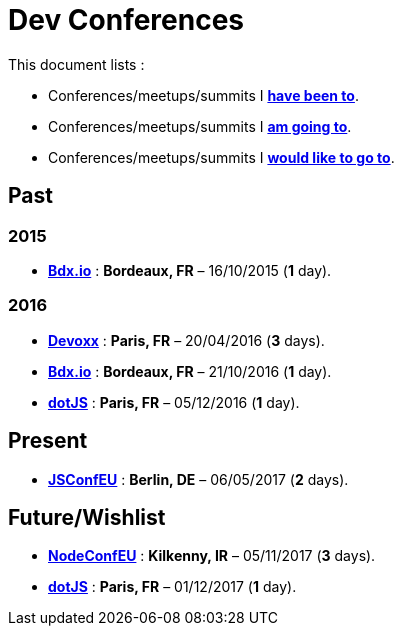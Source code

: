 # Dev Conferences

This document lists :

- Conferences/meetups/summits I **<<Past,have been to>>**.
- Conferences/meetups/summits I **<<Present,am going to>>**.
- Conferences/meetups/summits I **<<Future/Wishlist,would like to go to>>**.

## Past

### 2015

* http://www.bdx.io/[**Bdx.io**] : **Bordeaux, FR** – 16/10/2015 (**1** day).

### 2016

* https://devoxx.com/[**Devoxx**] : **Paris, FR** – 20/04/2016 (**3** days).
* http://www.bdx.io/[**Bdx.io**]  : **Bordeaux, FR** – 21/10/2016 (**1** day).
* http://www.dotjs.io/[**dotJS**] : **Paris, FR** – 05/12/2016 (**1** day).

## Present

* http://2017.jsconf.eu/[**JSConfEU**] : **Berlin, DE** – 06/05/2017 (**2** days).

## Future/Wishlist

* http://www.nodeconf.eu/[**NodeConfEU**] : **Kilkenny, IR** – 05/11/2017 (**3** days).
* http://www.dotjs.io/[**dotJS**] : **Paris, FR** – 01/12/2017 (**1** day).
